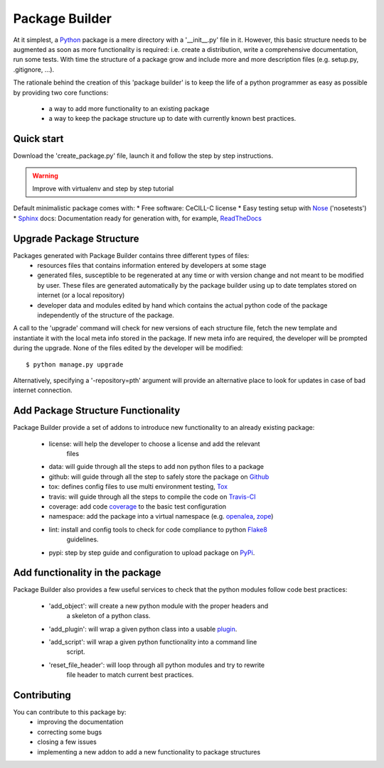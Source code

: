 Package Builder
===============

At it simplest, a Python_ package is a mere directory with a '__init__.py' file
in it. However, this basic structure needs to be augmented as soon as more
functionality is required: i.e. create a distribution, write a comprehensive
documentation, run some tests. With time the structure of a package grow and
include more and more description files (e.g. setup.py, .gitignore, ...).

The rationale behind the creation of this 'package builder' is to keep the life
of a python programmer as easy as possible by providing two core functions:
 - a way to add more functionality to an existing package
 - a way to keep the package structure up to date with currently known best
   practices.

Quick start
-----------

Download the 'create_package.py' file, launch it and follow the step by step
instructions.

.. warning::

    Improve with virtualenv and step by step tutorial

Default minimalistic package comes with:
* Free software: CeCILL-C license
* Easy testing setup with Nose_ ('nosetests')
* Sphinx_ docs: Documentation ready for generation with, for example, ReadTheDocs_

Upgrade Package Structure
-------------------------

Packages generated with Package Builder contains three different types of files:
 - resources files that contains information entered by developers at some stage
 - generated files, susceptible to be regenerated at any time or with version
   change and not meant to be modified by user. These files are generated
   automatically by the package builder using up to date templates stored on
   internet (or a local repository)
 - developer data and modules edited by hand which contains the actual python
   code of the package independently of the structure of the package.

A call to the 'upgrade' command will check for new versions of each structure
file, fetch the new template and instantiate it with the local meta info stored
in the package. If new meta info are required, the developer will be prompted
during the upgrade. None of the files edited by the developer will be modified::

    $ python manage.py upgrade

Alternatively, specifying a '-repository=pth' argument will provide an
alternative place to look for updates in case of bad internet connection.

Add Package Structure Functionality
-----------------------------------

Package Builder provide a set of addons to introduce new functionality to an
already existing package:
 - license: will help the developer to choose a license and add the relevant
            files
 - data: will guide through all the steps to add non python files to a package
 - github: will guide through all the step to safely store the package on Github_
 - tox: defines config files to use multi environment testing, Tox_
 - travis: will guide through all the steps to compile the code on Travis-CI_
 - coverage: add code coverage_ to the basic test configuration
 - namespace: add the package into a virtual namespace (e.g. openalea_, zope_)
 - lint: install and config tools to check for code compliance to python Flake8_
         guidelines.
 - pypi: step by step guide and configuration to upload package on PyPi_.

Add functionality in the package
--------------------------------

Package Builder also provides a few useful services to check that the python
modules follow code best practices:
 - 'add_object': will create a new python module with the proper headers and
                 a skeleton of a python class.
 - 'add_plugin': will wrap a given python class into a usable plugin_.
 - 'add_script': will wrap a given python functionality into a command line
                 script.
 - 'reset_file_header': will loop through all python modules and try to rewrite
                        file header to match current best practices.


Contributing
------------

You can contribute to this package by:
 - improving the documentation
 - correcting some bugs
 - closing a few issues
 - implementing a new addon to add a new functionality to package structures


.. _Python: http://python.org
.. _Travis-CI: http://travis-ci.org/
.. _Tox: http://testrun.org/tox/
.. _Sphinx: http://sphinx-doc.org/
.. _ReadTheDocs: https://readthedocs.org/
.. _Github: https://github.com/
.. _Nose:
.. _coverage:
.. _openalea:
.. _zope:
.. _Flake8:
.. _plugin: openalea.plugin
.. _PyPi:

